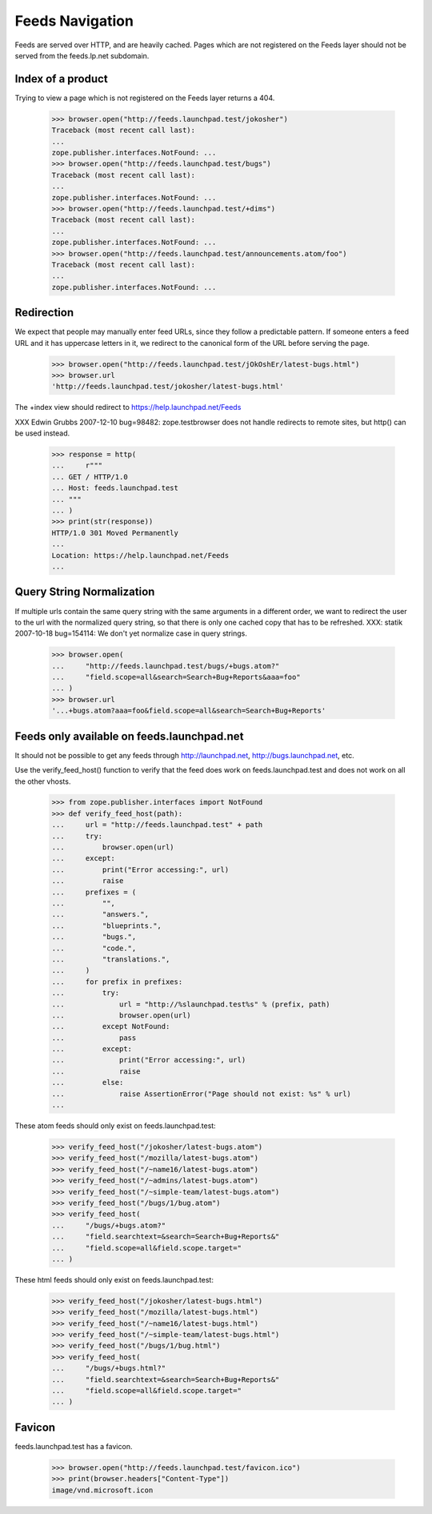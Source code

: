 Feeds Navigation
================

Feeds are served over HTTP, and are heavily cached. Pages which are not
registered on the Feeds layer should not be served from the feeds.lp.net
subdomain.


Index of a product
------------------

Trying to view a page which is not registered on the Feeds layer
returns a 404.

    >>> browser.open("http://feeds.launchpad.test/jokosher")
    Traceback (most recent call last):
    ...
    zope.publisher.interfaces.NotFound: ...
    >>> browser.open("http://feeds.launchpad.test/bugs")
    Traceback (most recent call last):
    ...
    zope.publisher.interfaces.NotFound: ...
    >>> browser.open("http://feeds.launchpad.test/+dims")
    Traceback (most recent call last):
    ...
    zope.publisher.interfaces.NotFound: ...
    >>> browser.open("http://feeds.launchpad.test/announcements.atom/foo")
    Traceback (most recent call last):
    ...
    zope.publisher.interfaces.NotFound: ...


Redirection
-----------

We expect that people may manually enter feed URLs, since they follow
a predictable pattern. If someone enters a feed URL and it has
uppercase letters in it, we redirect to the canonical form of the URL
before serving the page.

    >>> browser.open("http://feeds.launchpad.test/jOkOshEr/latest-bugs.html")
    >>> browser.url
    'http://feeds.launchpad.test/jokosher/latest-bugs.html'

The +index view should redirect to https://help.launchpad.net/Feeds

XXX Edwin Grubbs 2007-12-10 bug=98482: zope.testbrowser does not handle
redirects to remote sites, but http() can be used instead.

    >>> response = http(
    ...     r"""
    ... GET / HTTP/1.0
    ... Host: feeds.launchpad.test
    ... """
    ... )
    >>> print(str(response))
    HTTP/1.0 301 Moved Permanently
    ...
    Location: https://help.launchpad.net/Feeds
    ...


Query String Normalization
--------------------------

If multiple urls contain the same query string with the same arguments
in a different order, we want to redirect the user to the url with
the normalized query string, so that there is only one cached copy that
has to be refreshed.
XXX: statik 2007-10-18 bug=154114: We don't yet normalize case in
query strings.

    >>> browser.open(
    ...     "http://feeds.launchpad.test/bugs/+bugs.atom?"
    ...     "field.scope=all&search=Search+Bug+Reports&aaa=foo"
    ... )
    >>> browser.url
    '...+bugs.atom?aaa=foo&field.scope=all&search=Search+Bug+Reports'


Feeds only available on feeds.launchpad.net
-------------------------------------------

It should not be possible to get any feeds through http://launchpad.net,
http://bugs.launchpad.net, etc.

Use the verify_feed_host() function to verify that the feed does work
on feeds.launchpad.test and does not work on all the other vhosts.

    >>> from zope.publisher.interfaces import NotFound
    >>> def verify_feed_host(path):
    ...     url = "http://feeds.launchpad.test" + path
    ...     try:
    ...         browser.open(url)
    ...     except:
    ...         print("Error accessing:", url)
    ...         raise
    ...     prefixes = (
    ...         "",
    ...         "answers.",
    ...         "blueprints.",
    ...         "bugs.",
    ...         "code.",
    ...         "translations.",
    ...     )
    ...     for prefix in prefixes:
    ...         try:
    ...             url = "http://%slaunchpad.test%s" % (prefix, path)
    ...             browser.open(url)
    ...         except NotFound:
    ...             pass
    ...         except:
    ...             print("Error accessing:", url)
    ...             raise
    ...         else:
    ...             raise AssertionError("Page should not exist: %s" % url)
    ...

These atom feeds should only exist on feeds.launchpad.test:

    >>> verify_feed_host("/jokosher/latest-bugs.atom")
    >>> verify_feed_host("/mozilla/latest-bugs.atom")
    >>> verify_feed_host("/~name16/latest-bugs.atom")
    >>> verify_feed_host("/~admins/latest-bugs.atom")
    >>> verify_feed_host("/~simple-team/latest-bugs.atom")
    >>> verify_feed_host("/bugs/1/bug.atom")
    >>> verify_feed_host(
    ...     "/bugs/+bugs.atom?"
    ...     "field.searchtext=&search=Search+Bug+Reports&"
    ...     "field.scope=all&field.scope.target="
    ... )

These html feeds should only exist on feeds.launchpad.test:

    >>> verify_feed_host("/jokosher/latest-bugs.html")
    >>> verify_feed_host("/mozilla/latest-bugs.html")
    >>> verify_feed_host("/~name16/latest-bugs.html")
    >>> verify_feed_host("/~simple-team/latest-bugs.html")
    >>> verify_feed_host("/bugs/1/bug.html")
    >>> verify_feed_host(
    ...     "/bugs/+bugs.html?"
    ...     "field.searchtext=&search=Search+Bug+Reports&"
    ...     "field.scope=all&field.scope.target="
    ... )


Favicon
-------

feeds.launchpad.test has a favicon.

    >>> browser.open("http://feeds.launchpad.test/favicon.ico")
    >>> print(browser.headers["Content-Type"])
    image/vnd.microsoft.icon
